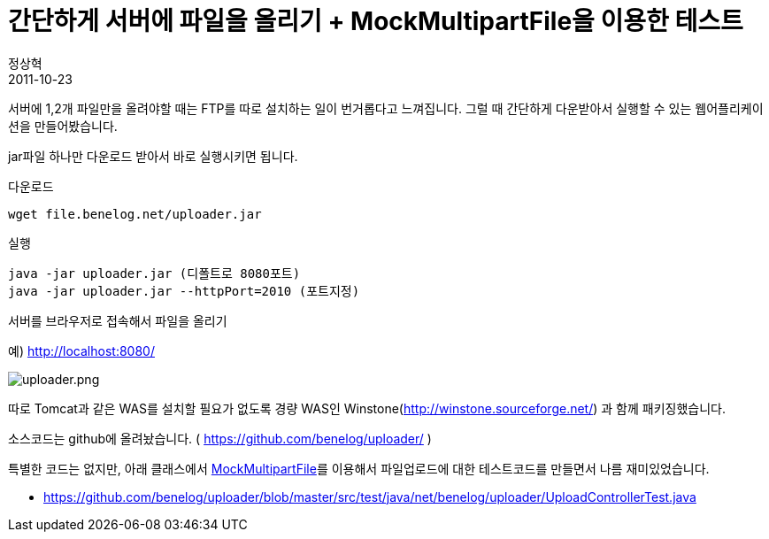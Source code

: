 = 간단하게 서버에  파일을 올리기 + MockMultipartFile을 이용한 테스트
정상혁
2011-10-23
:jbake-type: post
:jbake-status: published
:jbake-tags: 자작도구,test,Spring-Test
:jabke-rootpath: /
:rootpath: /
:content.rootpath: /
:idprefix:

서버에 1,2개 파일만을 올려야할 때는  FTP를  따로 설치하는 일이 번거롭다고 느껴집니다. 그럴 때  간단하게 다운받아서 실행할 수 있는 웹어플리케이션을 만들어봤습니다.

jar파일 하나만 다운로드 받아서 바로 실행시키면 됩니다.

[source]
.다운로드
----
wget file.benelog.net/uploader.jar
----

[source]
.실행
----
java -jar uploader.jar (디폴트로 8080포트)
java -jar uploader.jar --httpPort=2010 (포트지정)
----

.서버를 브라우저로 접속해서 파일을 올리기
예) http://localhost:8080/

image:img/my-program/uploader.png[uploader.png]

따로 Tomcat과 같은 WAS를 설치할 필요가 없도록 경량 WAS인 Winstone(http://winstone.sourceforge.net/) 과 함께 패키징했습니다.

소스코드는 github에 올려놨습니다. ( https://github.com/benelog/uploader/ )

특별한 코드는 없지만, 아래 클래스에서 http://static.springsource.org/spring/docs/2.0.x/api/org/springframework/mock/web/MockMultipartFile.html[MockMultipartFile]를 이용해서 파일업로드에 대한 테스트코드를  만들면서 나름 재미있었습니다.

* https://github.com/benelog/uploader/blob/master/src/test/java/net/benelog/uploader/UploadControllerTest.java


